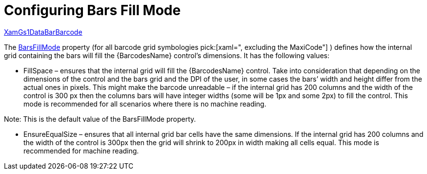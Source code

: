 ﻿////
|metadata|
{
    "name": "xambarcode-barsfillmode",
    "controlName": ["{BarcodesName}"],
    "tags": [],
    "guid": "f049d804-e9c4-40c9-b7ad-80a3fc098539",
    "buildFlags": [],
    "createdOn": "2015-09-23T20:39:25.9275798Z"
}
|metadata|
////

= Configuring Bars Fill Mode

link:{BarcodesLink}.xamgs1databarbarcode.html[XamGs1DataBarBarcode]

The link:{BarcodesLink}.{BarcodesBase}{ApiProp}barsfillmode.html[BarsFillMode] property (for all barcode grid symbologies pick:[xaml=", excluding the MaxiCode"] ) defines how the internal grid containing the bars will fill the {BarcodesName} control’s dimensions. It has the following values:

* FillSpace – ensures that the internal grid will fill the {BarcodesName} control. Take into consideration that depending on the dimensions of the control and the bars grid and the DPI of the user, in some cases the bars’ width and height differ from the actual ones in pixels. This might make the barcode unreadable – if the internal grid has 200 columns and the width of the control is 300 px then the columns bars will have integer widths (some will be 1px and some 2px) to fill the control. This mode is recommended for all scenarios where there is no machine reading.

ifdef::xaml[]

*In XAML:*

----
<ig:XamIntelligentMailBarcode x:Name="Barcode" Width="321"  
    Data="1212312345612345678912345"    
    BarsFillMode="FillSpace" />
----

endif::xaml[]

ifdef::xaml[]

*In C#:*

----
var Barcode = new XamIntelligentMailBarcode();
Barcode.Width = 321;
Barcode.Data = "1212312345612345678912345";
Barcode.BarsFillMode = BarsFillMode.FillSpace;
----

endif::xaml[]

ifdef::xaml[]

*In Visual Basic:*

----
Dim Barcode As New XamIntelligentMailBarcode()
Barcode.Width = 321
Barcode.Data = "1212312345612345678912345"
Barcode.BarsFillMode = BarsFillMode.FillSpace
----

endif::xaml[]

ifdef::android[]

*In Java:*

----
Code128BarcodeView bar128 = new Code128BarcodeView();;
bar128.setWidth("321");
bar128.setData("1212312345612345678912345");
bar128.setBarsFillMode(BarsFillMode.FillSpace);
----

endif::android[]

ifdef::win-forms[]

*In Visual Basic:*

[source]
----
Dim barcodeQR As New UltraCode128Barcode With _
{
    .Width = 321, _
    .Data = "Code 128", _
    .BarsFillMode = BarsFillMode.Fillspace _
}
----

endif::win-forms[]

ifdef::win-forms[]

*In C#:*

[source]
----
var barcode = new UltraCode128Barcode
{
    Width = 321,
    Data = "Code 128",  
    BarsFillMode = BarsFillMode.Fillspace
};
----

endif::win-forms[]

ifdef::xaml[]

image::images/xamBarcode_BarsFillMode_01.png[]

endif::xaml[]

Note: This is the default value of the BarsFillMode property.

* EnsureEqualSize – ensures that all internal grid bar cells have the same dimensions. If the internal grid has 200 columns and the width of the control is 300px then the grid will shrink to 200px in width making all cells equal. This mode is recommended for machine reading.

ifdef::xaml[]

*In XAML:*

----
<ig:XamIntelligentMailBarcode x:Name="Barcode" Width="321"    
    Data="1212312345612345678912345"    
    BarsFillMode="EnsureEqualSize" />
----

endif::xaml[]

ifdef::xaml[]

*In Visual Basic:*

----
Dim Barcode As New XamIntelligentMailBarcode()
Barcode.Width = 321
Barcode.Data = "1212312345612345678912345"
Barcode.BarsFillMode = BarsFillMode.EnsureEqualSize
----

endif::xaml[]

ifdef::xaml[]

*In C#:*

----
XamIntelligentMailBarcode Barcode = new XamIntelligentMailBarcode();
Barcode.Width = 321;
Barcode.Data = "1212312345612345678912345";
Barcode.BarsFillMode = BarsFillMode.EnsureEqualSize;
----

endif::xaml[]

ifdef::android[]

*In Java:*

----
Code128BarcodeView bar128 = new Code128BarcodeView();;
bar128.setWidth("321");
bar128.setData("1212312345612345678912345");
bar128.setBarsFillMode(BarsFillMode.EnsureEqualSize);
----

endif::android[]

ifdef::win-forms[]

*In Visual Basic:*

[source]
----
Dim barcodeQR As New UltraCode128Barcode With _
{
    .Width = 321, _  
    .Data = "Code 128", _
    .BarsFillMode = BarsFillMode.Fillspace _
}
----

endif::win-forms[]

ifdef::win-forms[]

*In C#:*

[source]
----
var barcode = new UltraCode128Barcode
{
    Width = 321,  
    Data = "Code 128",  
    BarsFillMode = BarsFillMode.Fillspace
};
----

endif::win-forms[]

ifdef::xaml[]

image::images/xamBarcode_BarsFillMode_02.png[]

endif::xaml[]
